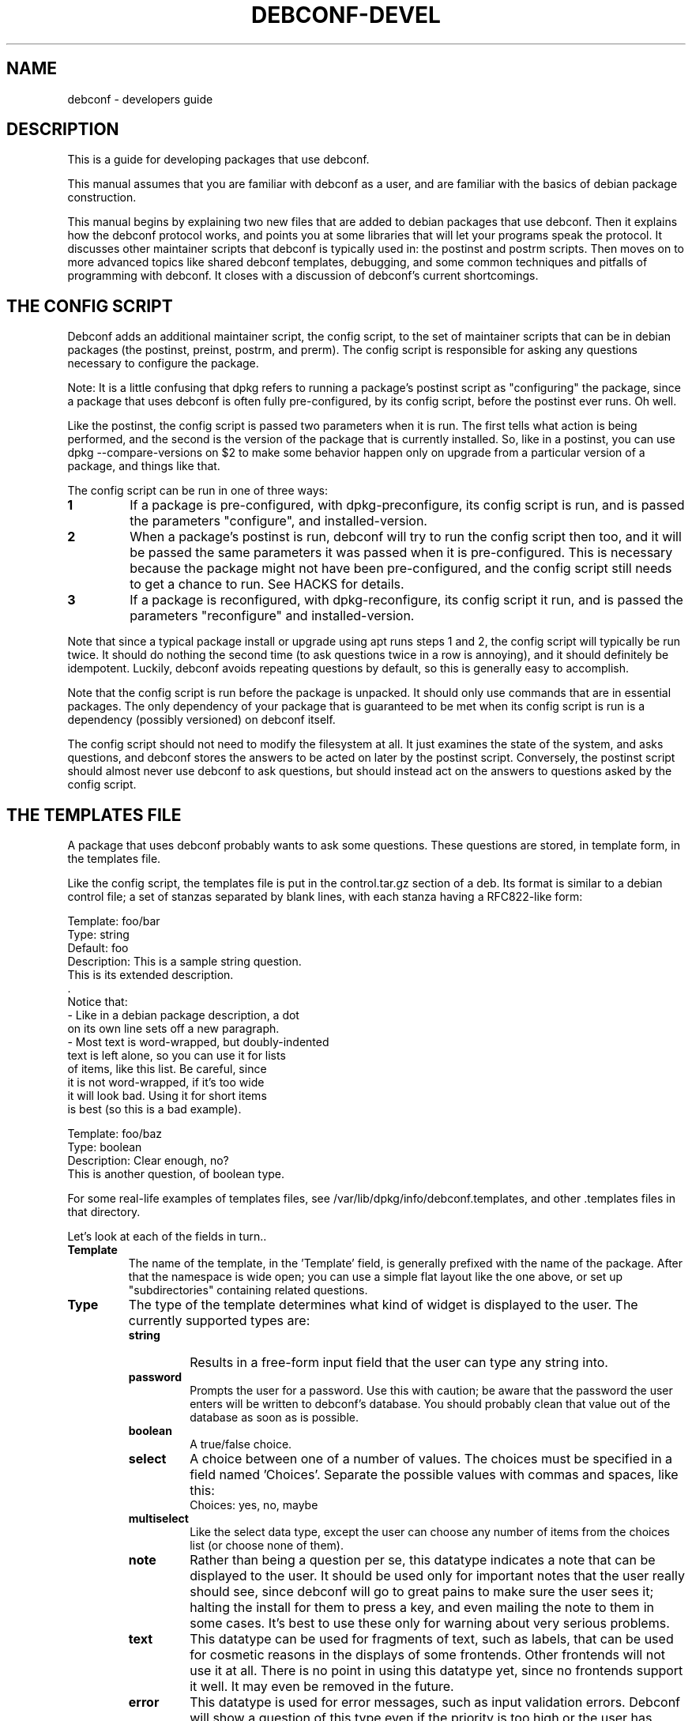 .TH DEBCONF-DEVEL 7
.SH NAME
debconf \- developers guide
.SH DESCRIPTION
This is a guide for developing packages that use debconf.
.P 
This manual assumes that you are familiar with debconf as a user, and are
familiar with the basics of debian package construction.
.P
This manual begins by explaining two new files that are added to debian
packages that use debconf. Then it explains how the debconf protocol works,
and points you at some libraries that will let your programs speak the
protocol. It discusses other maintainer scripts that debconf is typically
used in: the postinst and postrm scripts. Then moves on to more advanced
topics like shared debconf templates, debugging, and some common techniques
and pitfalls of programming with debconf. It closes with a discussion of
debconf's current shortcomings.
.SH "THE CONFIG SCRIPT"
Debconf adds an additional maintainer script, the config script, to the set
of maintainer scripts that can be in debian packages (the postinst,
preinst, postrm, and prerm). The config script is responsible for asking
any questions necessary to configure the package.
.P
Note: It is a little confusing that dpkg refers to running a package's
postinst script as "configuring" the package, since a package that uses
debconf is often fully pre-configured, by its config script, before the
postinst ever runs. Oh well.
.P
Like the postinst, the config script is passed two parameters when it is
run. The first tells what action is being performed, and the second is the
version of the package that is currently installed. So, like in a postinst,
you can use dpkg --compare-versions on $2 to make some behavior happen only
on upgrade from a particular version of a package, and things like that.
.P
The config script can be run in one of three ways:
.TP
.B 1
If a package is pre-configured, with dpkg-preconfigure, its config script
is run, and is passed the parameters "configure", and installed-version.
.TP
.B 2
When a package's postinst is run, debconf will try to run the config
script then too, and it will be passed the same parameters it was passed
when it is pre-configured. This is necessary because the package might
not have been pre-configured, and the config script still needs to get a
chance to run. See HACKS for details.
.TP
.B 3
If a package is reconfigured, with dpkg-reconfigure, its config script
it run, and is passed the parameters "reconfigure" and
installed-version.
.P  
Note that since a typical package install or upgrade using apt runs steps 1
and 2, the config script will typically be run twice. It should do nothing
the second time (to ask questions twice in a row is annoying), and it should
definitely be idempotent. Luckily, debconf avoids repeating questions by
default, so this is generally easy to accomplish.
.P
Note that the config script is run before the package is
unpacked. It should only use commands that are in essential packages. The
only dependency of your package that is guaranteed to be met when
its config script is run is a dependency (possibly versioned) on debconf
itself.
.P
The config script should not need to modify the filesystem at all. It just
examines the state of the system, and asks questions, and debconf stores
the answers to be acted on later by the postinst script. Conversely, the
postinst script should almost never use debconf to ask questions, but should
instead act on the answers to questions asked by the config script.
.SH "THE TEMPLATES FILE"
A package that uses debconf probably wants to ask some questions. These
questions are stored, in template form, in the templates file. 
.P
Like the config script, the templates file is put in the control.tar.gz
section of a deb. Its format is similar to a debian control file; a set of
stanzas separated by blank lines, with each stanza having a RFC822-like
form:
.P
  Template: foo/bar
  Type: string
  Default: foo
  Description: This is a sample string question.
   This is its extended description.
   .
   Notice that:
    - Like in a debian package description, a dot
      on its own line sets off a new paragraph.
    - Most text is word-wrapped, but doubly-indented
      text is left alone, so you can use it for lists
      of items, like this list. Be careful, since
      it is not word-wrapped, if it's too wide
      it will look bad. Using it for short items
      is best (so this is a bad example).

  Template: foo/baz
  Type: boolean
  Description: Clear enough, no?
   This is another question, of boolean type.
.P
For some real-life examples of templates files, see
/var/lib/dpkg/info/debconf.templates, and other .templates files in that
directory.
.P
Let's look at each of the fields in turn..
.TP
.B Template
The name of the template, in the 'Template' field, is generally prefixed
with the name of the package. After that the namespace is wide open; you
can use a simple flat layout like the one above, or set up "subdirectories"
containing related questions.
.TP
.B Type
The type of the template determines what kind of widget is displayed to the
user. The currently supported types are:
.RS
.TP
.B string
Results in a free-form input field that the user can type any string into.
.TP
.B password
Prompts the user for a password. Use this with caution; be aware that the
password the user enters will be written to debconf's database. You should
probably clean that value out of the database as soon as is possible.
.TP
.B boolean
A true/false choice.
.TP
.B select
A choice between one of a number of values. The choices must be specified
in a field named 'Choices'. Separate the possible values
with commas and spaces, like this:
.RS
  Choices: yes, no, maybe
.RE
.TP
.B multiselect
Like the select data type, except the user can choose any number of items
from the choices list (or choose none of them).
.TP
.B note
Rather than being a question per se, this datatype indicates a note that
can be displayed to the user. It should be used only for important notes
that the user really should see, since debconf will go to great pains to
make sure the user sees it; halting the install for them to press a key,
and even mailing the note to them in some cases. It's best to use these
only for warning about very serious problems.
.TP
.B text
This datatype can be used for fragments of text, such as labels, that can
be used for cosmetic reasons in the displays of some frontends. Other
frontends will not use it at all. There is no point in using this datatype
yet, since no frontends support it well. It may even be removed in the
future.
.TP
.B error
This datatype is used for error messages, such as input validation errors.
Debconf will show a question of this type even if the priority is too high
or the user has already seen it.
.TP
.B title
This datatype is used for titles, to be set with the SETTITLE command.
.RE
.TP
.B Default
.RS
The 'Default' field tells debconf what the default value should be. For
multiselect, it can be a list of choices, separated by commas and spaces,
similar to the 'Choices' field. For select, it should be one of the
choices. For boolean, it is "true" or "false", while it can be anything for
a string, and it is ignored for passwords.
.P
Don't make the mistake of thinking that the default field contains the
"value" of the question, or that it can be used to change the value of the
question. It does not, and cannot, it just provides a default value for the
first time the question is displayed. To provide a default that changes on
the fly, you'd have to use the SET command to change the value of a
question.
.RE
.TP
.B Description
.RS
The 'Description' field, like the description of a Debian package, has
two parts: A short description and an extended description. Note that some
debconf frontends don't display the long description, or might only display
it if the user asks for help. So the short description should be able to
stand on its own.
.P
If you can't think up a long description, then first, think some more. Post
to debian-devel. Ask for help. Take a writing class! That extended
description is important. If after all that you still can't come up with
anything, leave it blank. There is no point in duplicating the short
description.
.P
Text in the extended description will be word-wrapped, unless it is
prefixed by additional whitespace (beyond the one required space).  You can
break it up into separate paragraphs by putting " ." on a line by itself
between them.
.RE
.SH QUESTIONS
A question is an instantiated template. By asking debconf to display a
question, your config script can interact with the user. When debconf loads
a templates file (this happens whenever a config or postinst script is
run), it automatically instantiates a question from each
template. It is actually possible to instantiate several independent
questions from the same template (using the REGISTER command), but that is
rarely necessary. Templates are static data that comes from the templates
file, while questions are used to store dynamic data, like the current
value of the question, whether a user has seen a question, and so on. Keep
the distinction between a template and a question in mind, but don't worry
too much about it.
.SH "SHARED TEMPLATES"
It's actually possible to have a template and a question that are shared
among a set of packages. All the packages have to provide an identical
copy of the template in their templates files. This can be useful if a
bunch of packages need to ask the same question, and you only want to
bother the user with it once. Shared templates are generally put in the
shared/ pseudo-directory in the debconf template namespace.
.SH "THE DEBCONF PROTOCOL"
Config scripts communicate with debconf using the debconf protocol. This is
a simple line-oriented protocol, similar to common internet protocols such
as SMTP. The config script sends debconf a command by writing the command
to standard output. Then it can read debconf's reply from standard
input.
.P
Debconf's reply can be broken down into two parts: A numeric result
code (the first word of the reply), and an optional extended result code
(the remainder of the reply). The numeric code uses 0 to indicate success,
and other numbers to indicate various kinds of failure. For full details,
see the table in Debian policy's debconf specification document.
.P
The extended return code is generally free form and unspecified, so you
should generally ignore it, and should certainly not try to parse it in a
program to work out what debconf is doing. The exception is commands like 
GET, that cause a value to be returned in the extended return code.
.P
Generally you'll want to use a language-specific library that handles
the nuts and bolts of setting up these connections to debconf and
communicating with it.
.P
For now, here are the commands in the protocol. This is not the definitive
definition, see Debian policy's debconf specification document for that.
.TP
.B VERSION number
You generally don't need to use this command. It exchanges with debconf the
protocol version number that is being used. The current protocol version is
2.0, and versions in the 2.x series will be backwards-compatible. You may
specify the protocol version number you are speaking and debconf will return
the version of the protocol it speaks in the extended result code. If the
version you specify is too low, debconf will reply with numeric code 30.
.TP
.B CAPB capabilities
.RS
You generally don't need to use this command. It exchanges with debconf a
list of supported capabilities. Capabilities that both you and debconf
support will be used, and debconf will reply with all the capabilities it
supports.
.P
If 'escape' is found among your capabilities, debconf will expect commands
you send it to have backslashes and newlines escaped (as \e\e and \en
respectively) and will in turn escape backslashes and newlines in its
replies. This can be used, for example, to substitute multi-line strings
into templates, or to get multi-line extended descriptions reliably using
METAGET.
.P
The following shell/Perl function will unescape replies sent by debconf in
this mode:
.P
.ft CW
.nf
.ne 5  \" don't put a page break in the middle of this function
unescape () {
        echo "$1" | perl -ne \(aqfor (split /(\e\e.)/) {
                s/\e\e(.)/$1 eq "n" ? "\en" : $1/eg; print
        }\(aq
}
.fi
.ft R
.RE
.TP
.B TITLE string
This sets the title debconf displays to the user. You rarely need to use
this commands since debconf can automatically generate a title based on
your package's name.
.TP
.B SETTITLE question
This sets the title to the short description of the template for the
specified question. The template should be of type title. The advantage
this has over the TITLE command is that it allows for titles to be stored
in the same place as the rest of the debconf questions, and allows them to
be translated.
.TP
.B INPUT priority question
.RS
Ask debconf to prepare to display a question to the user. The question is 
not actually displayed until a GO command is issued; this lets several
INPUT commands be given in series, to build up a set of questions, which
might all be asked on a single screen.
.P
The priority field tells debconf how important it is that this question be
shown to the user. The priority values are:
.TP
.B low
Very trivial items that have defaults that will work in the vast majority
of cases; only control freaks see these.
.TP
.B medium
Normal items that have reasonable defaults.
.TP
.B high
Items that don't have a reasonable default.
.TP
.B critical
Items that will probably break the system without user intervention.
.P
Debconf decides if the question is actually displayed, based on its
priority, and whether the user has seen it before, and which frontend is
being used. If the question will not be displayed, debconf replies with
code 30.
.RE
.TP
.B GO
.RS
Tells debconf to display the accumulated set of questions (from INPUT
commands) to the user.
.P
If the backup capability is supported and the user indicates they want
to back up a step, debconf replies with code 30.
.RE
.TP
.B CLEAR
Clears the accumulated set of questions (from INPUT commands) without
displaying them.
.TP
.B BEGINBLOCK
.TP
.B ENDBLOCK
Some debconf frontends can display a number of question to the user at once.
Maybe in the future a frontend will even be able to group these questions
into blocks on screen. BEGINBLOCK and ENDBLOCK can be placed around a set
of INPUT commands to indicate blocks of questions (and blocks can even be
nested). Since no debconf frontend is so sophisticated yet, these commands
are ignored for now.
.TP
.B STOP
This command tells debconf that you're done talking to it. Often debconf
can detect termination of your program and this command is not necessary.
.TP
.B GET question
After using INPUT and GO to display a question, you can use this command to
get the value the user entered. The value is returned in the extended
result code.
.TP
.B SET question value
This sets the value of a question, and it can be used to override the
default value with something your program calculates on the fly.
.TP
.B RESET question
This resets the question to its default value (as is specified in the 'Default'
field of its template).
.TP
.B SUBST question key value
Questions can have substitutions embedded in their 'Description' and 'Choices'
fields (use of substitutions in 'Choices' fields is a bit of a hack though;
a better mechanism will eventually be developed). These substitutions
look like "${key}". When the question is displayed, the substitutions are
replaced with their values. This command can be used to set the value of a
substitution. This is useful if you need to display some message to the
user that you can't hard-code in the templates file.
.IP
Do not try to use SUBST to change the default value of a question; it won't
work since there is a SET command explicitly for that purpose.
.TP
.B FGET question flag
Questions can have flags associated with them. The flags can have a value
of "true" or "false". This command returns the value of a flag.
.TP
.B FSET question flag value
.RS
This sets the value of a question's flag. The value must be either "true"
or "false".
.P
One common flag is the "seen" flag. It is normally only set if a user has
already seen a question. Debconf usually only displays questions to users if
they have the seen flag set to "false" (or if it is reconfiguring a package).
Sometimes you want the user to see a question again -- in these cases you can
set the seen flag to false to force debconf to redisplay it.
.RE
.TP
.B METAGET question field
This returns the value of any field of a question's associated template
(the Description, for example).
.TP
.B REGISTER template question
This creates a new question that is bound to a template. By default
each template has an associated question with the same name. However,
any number of questions can really be associated with a template, and
this lets you create more such questions.
.TP
.B UNREGISTER question
This removes a question from the database.
.TP
.B PURGE
Call this in your postrm when your package is purged. It removes
all of your package's questions from debconf's database.
.P
Here is a simple example of the debconf protocol in action.
.P
  INPUT medium debconf/frontend
  30 question skipped
  FSET debconf/frontend seen false
  0 false
  INPUT high debconf/frontend
  0 question will be asked
  GO
  [ Here debconf displays a question to the user. ]
  0 ok
  GET no/such/question
  10 no/such/question doesn't exist
  GET debconf/frontend
  0 Dialog
.SH LIBRARIES
Setting things up so you can talk to debconf, and speaking the debconf
protocol by hand is a little too much work, so some thin libraries exist
to relieve this minor drudgery.
.P
For shell programming, there is the
/usr/share/debconf/confmodule library, which you can source at the top of 
a shell script, and talk to debconf in a fairly natural way, using lower-case
versions of the debconf protocol commands, that are prefixed with "db_" 
(ie, "db_input" and "db_go"). For details, see
.BR confmodule(3) .
.P
Perl programmers can use the
.BR Debconf::Client::ConfModule(3)
perl module, and python programmers can use the debconf python module.
.P
The rest of this manual will use the /usr/share/debconf/confmodule library
in example shell scripts. Here is an example config script using that library,
that just asks a question:
.P
  #!/bin/sh
  set -e
  . /usr/share/debconf/confmodule
  db_set mypackage/reboot-now false
  db_input high mypackage/reboot-now || true
  db_go || true
.P
Notice the uses of "|| true" to prevent the script from dying if debconf
decides it can't display a question, or the user tries to back up. In those
situations, debconf returns a non-zero exit code, and since this shell
script is set -e, an untrapped exit code would make it abort.
.P
And here is a corresponding postinst script, that uses the user's answer to
the question to see if the system should be rebooted (a rather absurd
example..):
.P
  #!/bin/sh
  set -e
  . /usr/share/debconf/confmodule
  db_get mypackage/reboot-now
  if [ "$RET" = true ]; then
  	shutdown -r now
  fi
.P
Notice the use of the $RET variable to get at the extended return code from
the GET command, which holds the user's answer to the question.
.SH "THE POSTINST SCRIPT"
The last section had an example of a postinst script that uses debconf to
get the value of a question, and act on it. Here are some things to keep in
mind when writing postinst scripts that use debconf:
.TP
.B *
Avoid asking questions in the postinst. Instead, the config script should
ask questions using debconf, so that pre-configuration will work.
.TP
.B *
Always source /usr/share/debconf/confmodule at the top of your postinst,
even if you won't be running any db_* commands in it.
This is required to make sure the config script gets a chance to run
(see HACKS for details).
.TP
.B *
Avoid outputting anything to stdout in your postinst, since that can confuse
debconf, and postinst should not be verbose anyway. Output to stderr is ok,
if you must.
.TP
.B *
If your postinst launches a daemon, make sure you tell debconf to STOP at
the end, since debconf can become a little confused about when your postinst
is done otherwise.
.TP
.B *
Make your postinst script accept a first parameter of "reconfigure". It can
treat it just like "configure". This will be used in a later version of
debconf to let postinsts know when they are reconfigured.
.SH "OTHER SCRIPTS"
Besides the config script and postinst, you can use debconf in any of the
other maintainer scripts. Most commonly, you'll be using debconf in your
postrm, to call the PURGE command when your package is removed, to clean
out its entries in the debconf database. (This is automatically set up for
you by
.BR dh_installdebconf (1) ,
by the way.)
.P
A more involved use of debconf would be if you want to use it in the
postrm when your package is purged, to ask a question about deleting
something. Or maybe you find you need to use it in the preinst or prerm for
some reason. All of these uses will work, though they'll probably involve
asking questions and acting on the answers in the same program, rather than
separating the two activities as is done in the config and postinst
scripts. 
.P
Note that if your package's sole use of debconf is in the postrm, you should
make your package's postinst source /usr/share/debconf/confmodule, to give
debconf a chance to load up your templates file into its database. Then the
templates will be available when your package is being purged.
.P
You can also use debconf in other, standalone programs. The issue to watch
out for here is that debconf is not intended to be, and must not be used as
a registry. This is unix after all, and programs are configured by files in
/etc, not by some nebulous debconf database (that is only a cache anyway
and might get blown away). So think long and hard before using debconf in a
standalone program. 
.P
There are times when it can make sense, as in the apt-setup program which
uses debconf to prompt the user in a manner consistent with the rest of the
debian install process, and immediately acts on their answers to set up
apt's sources.list.
.SH LOCALIZATION
Debconf supports localization of templates files. This is accomplished by
adding more fields, with translated text in them. Any of the fields can be
translated. For example, you might want to translate the description into
Spanish. Just make a field named 'Description-es' that holds the
translation. If a translated field is not available, debconf falls back to
the normal English field.
.P
Besides the 'Description' field, you should translate the 'Choices' field
of a select or multiselect template. Be sure to list the translated choices
in the same order as they appear in the main 'Choices' field. You do not
need to translate the 'Default' field of a select or multiselect question,
and the value of the question will be automatically returned in English.
.P
You will find it easier to manage translations if you keep them
in separate files; one file per translation. In the past, the
.BR debconf-getlang (1)
and
.BR debconf-mergetemplate (1)
programs were used to manage debian/template.ll files. This has been
superseded by the po-debconf package, which lets you deal with debconf
translations in .po files, just like any other translations. Your
translators will thank you for using this new improved mechanism. 
.P
For the details on po-debconf, see its README file. If you're using
debhelper, converting to po-debconf is as simple as running the
.BR debconf-gettextize (1)
command once, and adding a Build-Dependency on po-debconf and on debhelper
(>= 4.1.13).
.SH "PUTTING IT ALL TOGETHER"
So you have a config script, a templates file, a postinst script that uses
debconf, and so on. Putting these pieces together into a debian package
isn't hard. You can do it by hand, or can use
.BR dh_installdebconf (1)
which will merge your translated templates, copy the files into the right
places for you, and can even generate the call to PURGE that should go in
your postrm script. Make sure that your package depends on debconf (>= 0.5),
since earlier versions were not compatible with everything described in this
manual. And you're done.
.P
Well, except for testing, debugging, and actually using debconf for more
interesting things than asking a few basic questions. For that, read on..
.SH DEBUGGING
So you have a package that's supposed to use debconf, but it doesn't quite
work. Maybe debconf is just not asking that question you set up. Or maybe
something weirder is happening; it spins forever in some kind of loop, or
worse. Luckily, debconf has plenty of debugging facilities. 
.TP
.B DEBCONF_DEBUG
.RS
The first thing to reach for is the DEBCONF_DEBUG environment variable.
If you set and export DEBCONF_DEBUG=developer, debconf will output to stderr
a dump of the debconf protocol as your program runs. It'll look something
like this -- the typo is made clear:
.P
 debconf (developer): <-- input high debconf/frontand
 debconf (developer): --> 10 "debconf/frontand" doesn't exist
 debconf (developer): <-- go
 debconf (developer): --> 0 ok
.P
It's rather useful to use debconf's readline frontend when you're debugging
(in the author's opinion), as the questions don't get in the way, and all
the debugging output is easily preserved and logged.
.RE
.TP
.B debconf-communicate
Another useful tool is the
.BR debconf-communicate (1)
program. Fire it up and you can speak the raw debconf protocol to debconf,
interactively. This is a great way to try stuff out on the fly.
.TP
.B debconf-show
If a user is reporting a problem,
.BR debconf-show (1)
can be used to dump out all the questions owned by your package, displaying
their values and whether the user has seen them.
.TP
.B .debconfrc
.RS
To avoid the often tedious build/install/debug cycle, it can be useful to
load up your templates with
.BR debconf-loadtemplate (1)
and run your config script by hand with the
.BR debconf (1)
command. However, you still have to do that as root, right? Not so good.
And ideally you'd like to be able to see what a fresh installation of your
package looks like, with a clean debconf database.
.P
It turns out that if you set up a ~/.debconfrc file for a normal
user, pointing at a personal config.dat and template.dat for the user, you
can load up templates and run config scripts all you like, without any root
access. If you want to start over with a clean database, just blow away the
*.dat files. 
.P
For details about setting this up, see
.BR debconf.conf (5) ,
and note that /etc/debconf.conf makes a good template for a personal
~/.debconfrc file.
.RE
.SH "ADVANCED PROGRAMMING WITH DEBCONF"
.SS "Config file handling"
Many of you seem to want to use debconf to help manage config files that
are part of your package. Perhaps there is no good default to ship in a
conffile, and so you want to use debconf to prompt the user, and write out
a config file based on their answers. That seems easy enough to do, but
then you consider upgrades, and what to do when someone modifies the config
file you generate, and dpkg-reconfigure, and ...
.P
There are a lot of ways to do this, and most of them are wrong, and will
often earn you annoyed bug reports. Here is one right way to do it. It
assumes that your config file is really just a series of shell variables
being set, with comments in between, and so you can just source the file to
"load" it. 
If you have a more complicated format, reading (and writing) it
becomes a bit trickier.
.P
Your config script will look something like this:
.P
 #!/bin/sh
 CONFIGFILE=/etc/foo.conf
 set -e
 . /usr/share/debconf/confmodule

 # Load config file, if it exists.
 if [ -e $CONFIGFILE ]; then
 	. $CONFIGFILE || true

 	# Store values from config file into
 	# debconf db.
 	db_set mypackage/foo "$FOO"
 	db_set mypackage/bar "$BAR"
 fi

 # Ask questions.
 db_input medium mypackage/foo || true
 db_input medium mypackage/bar || true
 db_go || true
.P
And the postinst will look something like this:
.P
 #!/bin/sh
 CONFIGFILE=/etc/foo.conf
 set -e
 . /usr/share/debconf/confmodule
 
 # Generate config file, if it doesn't exist.
 # An alternative is to copy in a template
 # file from elsewhere.
 if [ ! -e $CONFIGFILE ]; then
 	echo "# Config file for my package" > $CONFIGFILE
 	echo "FOO=" >> $CONFIGFILE
	echo "BAR=" >> $CONFIGFILE
 fi

 # Substitute in the values from the debconf db.
 # There are obvious optimizations possible here.
 # The cp before the sed ensures we do not mess up
 # the config file's ownership and permissions.
 db_get mypackage/foo
 FOO="$RET"
 db_get mypackage/bar
 BAR="$RET"
 cp -a -f $CONFIGFILE $CONFIGFILE.tmp

 # If the admin deleted or commented some variables but then set
 # them via debconf, (re-)add them to the conffile.
 test -z "$FOO" || grep -Eq '^ *FOO=' $CONFIGFILE || \\
 	echo "FOO=" >> $CONFIGFILE
 test -z "$BAR" || grep -Eq '^ *BAR=' $CONFIGFILE || \\
 	echo "BAR=" >> $CONFIGFILE

 sed -e "s/^ *FOO=.*/FOO=\\"$FOO\\"/" \\
     -e "s/^ *BAR=.*/BAR=\\"$BAR\\"/" \\
     < $CONFIGFILE > $CONFIGFILE.tmp
 mv -f $CONFIGFILE.tmp $CONFIGFILE
.P
Consider how these two scripts handle all the cases. On fresh installs the
questions are asked by the config script, and a new config file generated
by the postinst. On upgrades and reconfigures, the config file is read in,
and the values in it are used to change the values in the debconf database,
so the admin's manual changes are not lost. The questions are asked again
(and may or may not be displayed). Then the postinst substitutes the values
back into the config file, leaving the rest of it unchanged.
.SS "Letting the user back up"
Few things are more frustrating when using a system like debconf than being
asked a question, and answering it, then moving on to another screen with a
new question on it, and realizing that hey, you made a mistake, with that
last question, and you want to go back to it, and discovering that you
can't.
.P
Since debconf is driven by your config script, it can't jump back to
a previous question on its own but with a little help from you, it can
accomplish this feat. The first step is to make your config script let
debconf know it is capable of handling the user pressing a back button.
You use the CAPB command to do this, passing backup as a parameter.
.P
Then after each GO command, you must test to see if the user asked to back
up (debconf returns a code of 30), and if so jump back to the previous
question.
.P
There are several ways to write the control structures of your program so it
can jump back to previous questions when necessary. You can write goto-laden
spaghetti code. Or you can create several functions and use recursion. But
perhaps the cleanest and easiest way is to construct a state machine. Here
is a skeleton of a state machine that you can fill out and expand.
.P
 #!/bin/sh
 set -e
 . /usr/share/debconf/confmodule
 db_capb backup
 
 STATE=1
 while true; do
 	case "$STATE" in
  	1)
  		# Two unrelated questions.
 		db_input medium my/question || true
 		db_input medium my/other_question || true
 	;;
 	2)
 		# Only ask this question if the
 		# first question was answered in
 		# the affirmative.
        	db_get my/question
 		if [ "$RET" = "true" ]; then
 			db_input medium my/dep_question || true
 		fi
  	;;
 	*)
 		# The default case catches when $STATE is greater than the
 		# last implemented state, and breaks out of the loop. This
 		# requires that states be numbered consecutively from 1
 		# with no gaps, as the default case will also be entered
 		# if there is a break in the numbering
 		break # exits the enclosing "while" loop
	;;
  	esac
 
 	if db_go; then
 		STATE=$(($STATE + 1))
 	else
 		STATE=$(($STATE - 1))
 	fi
 done

 if [ $STATE -eq 1 ]; then
 	# The user has asked to back up from the first
 	# question. This case is problematical. Regular
 	# dpkg and apt package installation isn't capable
 	# of backing up questions between packages as this
 	# is written, so this will exit leaving the package
 	# unconfigured - probably the best way to handle
 	# the situation.
 	exit 10
 fi
.P
Note that if all your config script does is ask a few unrelated questions,
then there is no need for the state machine. Just ask them all, and GO;
debconf will do its best to present them all in one screen, and the user
won't need to back up.
.SS "Preventing infinite loops"
One gotcha with debconf comes up if you have a loop in your
config script.  Suppose you're asking for input and validating
it, and looping if it's not valid:
.P
 ok=''
 do while [ ! "$ok" ];
 	db_input low foo/bar || true
 	db_go || true
 	db_get foo/bar
 	if [ "$RET" ]; then
 		ok=1
 	fi
 done
.P
This looks ok at first glance. But consider what happens if
the value of foo/bar is "" when this loop is entered, and the
user has their priority set high, or is using a
non-interactive frontend, and so they are not really asked for
input. The value of foo/bar is not changed by the db_input,
and so it fails the test and loops. And loops ...
.P
One fix for this is to make sure that before the loop is
entered, the value of foo/bar is set to something that will
pass the test in the loop. So for example if the default value
of foo/bar is "1", then you could RESET foo/bar just
before entering the loop.
.P
Another fix is to check the return code of the
INPUT command. If it is 30 then the user is not being shown the
question you asked them, and you should break out of the loop.
.SS "Choosing among related packages"
Sometimes a set of related packages can be installed, and you
want to prompt the user which of the set should be used by
default. Examples of such sets are window managers, or ispell
dictionary files.
.P
While it would be possible for each package in the set to simply prompt,
"Should this package be default?", this leads to a lot of repetitive
questions if several of the packages are installed. It's possible with
debconf to present a list of all the packages in the set and allow the user
to choose between them. Here's how.
.P
Make all the packages in the set use a shared
template. Something like this:
.P
 Template: shared/window-manager
 Type: select
 Choices: ${choices}
 Description: Select the default window manager.
  Select the window manager that will be started by
  default when X starts.
.P
Each package should include a copy of the template. Then it
should include some code like this in its config script:
.P
 db_metaget shared/window-manager owners
 OWNERS=$RET
 db_metaget shared/window-manager choices
 CHOICES=$RET
 
 if [ "$OWNERS" != "$CHOICES" ]; then
 	db_subst shared/window-manager choices $OWNERS
 	db_fset shared/window-manager seen false
 fi
 
 db_input medium shared/window-manager || true
 db_go || true
.P
A bit of an explanation is called for. By the time your config
script runs, debconf has already read in all the templates for
the packages that are being installed. Since the set of
packages share a question, debconf records that fact in the
owners field. By a strange coincidence, the format of the
owners field is the same as that of the choices field (a comma
and space delimited list of values).
.P
The METAGET command can be used to get the list of owners and the list of
choices. If they are different, then a new package has been
installed. So use the SUBST command to change the list of choices
to be the same as the list of owners, and ask the question.
.P
When a package is removed, you probably want to see if that package
is the currently selected choice, and if so, prompt the user to
select a different package to replace it.
.P
This can be accomplished by adding something like this to the
prerm scripts of all related packages (replacing <package> with
the package name):
.P
 if [ -e /usr/share/debconf/confmodule ]; then
 	. /usr/share/debconf/confmodule
 	# I no longer claim this question.
 	db_unregister shared/window-manager
 
 	# See if the shared question still exists.
 	if db_get shared/window-manager; then
 		db_metaget shared/window-manager owners
 		db_subst shared/window-manager choices $RET
 		db_metaget shared/window-manager value
 		if [ "<package>" = "$RET" ] ; then
 			db_fset shared/window-manage seen false
 			db_input high shared/window-manager || true
 			db_go || true
 		fi
 
 		# Now do whatever the postinst script did
 		# to update the window manager symlink.
 	fi
 fi
.SH HACKS
Debconf is currently not fully integrated into dpkg (but I want to change
this in the future), and so some messy hacks are currently called for. 
.P
The worst of these involves getting the config script to run. The way that
works now is the config script will be run when the package is
pre-configured. Then, when the postinst script runs, it starts up debconf
again. Debconf notices it is being used by the postinst script, and so it
goes off and runs the config script. This can only work if your postinst
loads up one of the debconf libraries though, so postinsts always have to
take care to do that. We hope to address this later by adding explicit
support to dpkg for debconf. The
.BR debconf (1)
program is a step in this direction.
.P
A related hack is getting debconf running when a config script, postinst,
or other program that uses it starts up. After all, they expect to be able
to talk to debconf right away. The way this is accomplished for now is that
when such a script loads a debconf library (like
/usr/share/debconf/confmodule), and debconf is not already running, it is
started up, and a new copy of the script is re-execed. The only noticeable
result is that you need to put the line that loads a debconf library at the
very top of the script, or weird things will happen. We hope to address
this later by changing how debconf is invoked, and turning it into
something more like a transient daemon.
.P
It's rather hackish how debconf figures out what templates files to load,
and when it loads them. When the config, preinst, and postinst scripts
invoke debconf, it will automatically figure out where the templates file
is, and load it. Standalone programs that use debconf will cause debconf to
look for templates files in /usr/share/debconf/templates/progname.templates.
And if a
postrm wants to use debconf at purge time, the templates won't be available
unless debconf had a chance to load them in its postinst. This is messy,
but rather unavoidable. In the future some of these programs may be able to
use debconf-loadtemplate by hand though.
.P
/usr/share/debconf/confmodule's historic behavior of playing with
file descriptors and setting up a fd #3 that talks to debconf, can cause
all sorts of trouble when a postinst runs a daemon, since the daemon ends
up talking to debconf, and debconf can't figure out when the script
terminates. The STOP command can work around this. In the future, we are
considering making debconf communication happen over a socket or some other
mechanism than stdio.
.P
Debconf sets DEBCONF_RECONFIGURE=1 before running postinst scripts, so a
postinst script that needs to avoid some expensive operation when
reconfigured can look at that variable. This is a hack because the right
thing would be to pass $1 = "reconfigure", but doing so without breaking
all the postinsts that use debconf is difficult. The migration plan away
from this hack is to encourage people to write postinsts that accept
"reconfigure", and once they all do, begin passing that variable.
.SH "SEE ALSO"
.BR debconf (7)
is the debconf user's guide.
.P
The debconf specification in debian policy is the canonical definition of
the debconf protocol. /usr/share/doc/debian-policy/debconf_specification.txt.gz
.P
.BR debconf.conf (5)
has much useful information, including some info about the backend
database.
.SH AUTHOR
Joey Hess <joeyh@debian.org>
